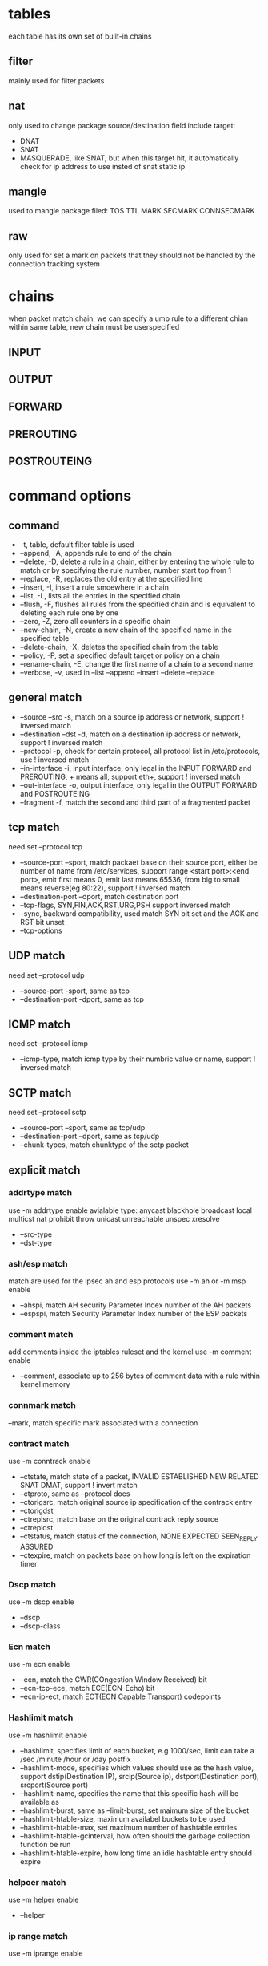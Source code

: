 * tables
  each table has its own set of built-in chains
** filter
   mainly used for filter packets
** nat
   only used to change package source/destination field
   include target:
   - DNAT
   - SNAT
   - MASQUERADE, like SNAT, but when this  target hit, it automatically check for ip address to use insted of snat static ip
** mangle
   used to mangle package filed: TOS TTL MARK SECMARK CONNSECMARK
** raw
   only used for set a mark on packets that they should not be handled by the connection tracking system
* chains
  [[./images/iptables.png]]
  [[./images/iptables-2.png]]
  when packet match chain, we can specify a ump rule to a different chian within same table, new chain must be userspecified
** INPUT
** OUTPUT
** FORWARD
** PREROUTING
** POSTROUTEING

* command options
** command
  - -t, table, default filter table is used
  - --append, -A, appends rule to end of the chain
  - --delete, -D,  delete a rule in a chain, either by entering the whole rule to match or by specifying the rule number, number start top from 1
  - --replace, -R, replaces the old entry at the specified line
  - --insert, -I, insert a rule smoewhere in a chain
  - --list, -L, lists all the entries in the specified chain
  - --flush, -F, flushes all rules from the specified chain and is equivalent to deleting each rule one by one
  - --zero, -Z, zero all counters in a specific chain
  - --new-chain, -N, create a new chain of  the specified name in the specified table
  - --delete-chain, -X, deletes the specified chain from the table
  - --policy, -P, set a specified default target or policy on a chain
  - --rename-chain, -E, change the first name of a chain to a second name
  - --verbose, -v, used in --list --append --insert --delete --replace
** general match
  - --source --src -s, match on a source ip address or network, support ! inversed match
  - --destination --dst -d, match on a destination ip address or network, support ! inversed match
  - --protocol -p, check for certain protocol, all protocol list in /etc/protocols, use ! inversed match
  - --in-interface -i, input interface, only legal in the INPUT FORWARD and PREROUTING, + means all, support eth+, support ! inversed match
  - --out-interface -o, output interface, only legal in the OUTPUT FORWARD and POSTROUTEING
  - --fragment -f, match the second and third part of a fragmented packet
** tcp match 
  need set --protocol tcp
  - --source-port --sport, match packaet base on their source port, either be number of name from /etc/services, support range <start port>:<end port>, emit first means 0, emit last means 65536, from big to small means reverse(eg 80:22), support ! inversed match
  - --destination-port --dport, match destination port
  - --tcp-flags, SYN,FIN,ACK,RST,URG,PSH support inversed match
  - --sync, backward compatibility, used match SYN bit set and the ACK and RST bit unset
  - --tcp-options
** UDP match
   need set --protocol udp
   - --source-port -sport, same as tcp
   - --destination-port -dport, same as tcp
** ICMP match
   need set --protocol icmp
   - --icmp-type, match icmp type by their numbric value or name, support ! inversed match
** SCTP match
   need set --protocol sctp
   - --source-port --sport, same as tcp/udp
   - --destination-port --dport, same as tcp/udp
   - --chunk-types, match chunktype of the sctp packet
** explicit match
*** addrtype match
    use -m addrtype enable
    avialable type: anycast blackhole broadcast local multicst nat prohibit throw unicast unreachable unspec xresolve
    - --src-type
    - --dst-type
*** ash/esp match
    match are used for the ipsec ah and esp protocols
    use -m ah or -m msp enable
    - --ahspi, match AH security Parameter Index number of the AH packets
    - --espspi, match Security Parameter Index number of the ESP packets
*** comment match
    add comments inside the iptables ruleset and the kernel
    use -m comment enable
    - --comment, associate up to 256 bytes of comment data with a rule within kernel memory
*** connmark match
    --mark, match specific mark associated with a connection
*** contract match
    use -m conntrack enable
    - --ctstate, match state of a packet, INVALID ESTABLISHED NEW RELATED SNAT DMAT, support ! invert match
    - --ctproto, same as --protocol does
    - --ctorigsrc, match original source ip specification of the contrack entry
    - --ctorigdst
    - --ctreplsrc, match base on the original contrack reply source
    - --ctrepldst
    - --ctstatus, match status of the connection, NONE EXPECTED SEEN_REPLY ASSURED
    - --ctexpire, match on packets base on how long is left on the expiration timer
*** Dscp match
    use -m dscp enable
    - --dscp
    - --dscp-class
*** Ecn match
    use -m ecn enable
    - --ecn, match the CWR(COngestion Window Received) bit
    - --ecn-tcp-ece, match ECE(ECN-Echo) bit
    - --ecn-ip-ect, match ECT(ECN Capable Transport) codepoints
*** Hashlimit match
    use -m hashlimit enable
    - --hashlimit, specifies limit of each bucket, e.g 1000/sec, limit can take a /sec /minute /hour or /day postfix
    - --hashlimit-mode, specifies which values should use as the hash value, support dstip(Destination IP), srcip(Source ip), dstport(Destination port), srcport(Source port)
    - --hashlimit-name, specifies the name that this specific hash will be available as
    - --hashlimit-burst, same as --limit-burst, set maimum size of the bucket
    - --hashlimit-htable-size, maximum availabel buckets to be used
    - --hashlimit-htable-max, set maximum number of hashtable entries
    - --hashlimit-htable-gcinterval, how often should the garbage collection function be run
    - --hashlimit-htable-expire, how long time an idle hashtable entry should expire
*** helpoer match
    use -m helper enable
    - --helper
*** ip range match
    use -m iprange enable
    - --src-range, match a range of source ip addrss
    - --dst-range
*** length match
    use -m length enable
    --length, match packet length in range
*** limit match
    use -m limit enable
    - --limit
    - --limit-burst
*** Mac match 
    match Ethernet MEdia Access Control source address
    use -m mac enable
    - --mac-source, match packets based on their MAC source address, only valid in the PREROUTING, FORWARD and INPUT chains
*** mark match 
    mark is setting by MARK target, mark is an unsigned 32 bit integer
    use -m mark enable
    - --mark, match packets that have prviously been marked
*** multiport match
    can't mixing starnd matching and multiport matching same time
    use -m multiport enable
    - --source-port, match multiple source port
    - --destination-port, match multiple destination port, a maximum of 15 separate ports mayb e specified
    - --port, match source and destination port
*** owner match
    only works within the OUTPUT chain
    use -m owner enable
    - --cmd-owner, command owner match, match based on the command name of  the process that is sending the packet
    - --uid-owner,  match packet by User ID
    - --gid-owner, match packet by Group ID
    - --pid-owner, match packet by Process ID
    - --sid-owner, match packet by session ID
*** packet type match 
    use -m pkttype enable
    - --pkt-type, unicast broadcast or multicast
*** realm match
    A routing realm is used in Linux to classify routes into logical groups of routes.
*** recent match
    use -m recent enable
    - --name, name of the list to use
    - --set, create a new list entry in the named recent list
    - --rcheck, check if the source ip address of packet is in the named list
    - --update,  this match is true if the source combination is available in the specified list and it also updates the last-seen time in the list
    - --remove, this match will try to find the source address of the packet in the list, and returns true if the packet is there. It will also remove the corresponding list entry from the list
    - --seconds, only valid together with --check and --update matche, if last seen column was order than this amount in seconds, match return false
    - --hitcount, used with --check or --update matches and will limit the match to only include packets that have seen at least the hitcount amount of packets.
    - --rttl, verify TTL value of current packet same as the original packet
    - --rsource, save source anddress and port
    - --rdest, save the destination address and port to recent list
*** state match
    use -m state enable
    - --state, match on a set of connection states
*** tcpmss match
    match a packet based on the Maximum Segment Size in TCP
    use -m tcpmss enable
    - --mss
*** tos match
    use -m tos enable
    - --tos, match on tos field value
*** ttl match 
    use -m ttl enable
    - --ttl-eq
    - --ttl-gt
    - --ttl-lt
*** unclean match
    The unclean match tries to match packets that seem malformed or unusual
* utils
** iptables-save
   save current iptables rule to file
   -c means keep byte/packet counter, -t special table
   format:
   *<table-name>
   :<chain-name> <chain-policy> [<packet-counter>:<byte-counter>]
** iptables-restore
   load rule from iptables-save
   -c means keep byte/packet counter from input, -n means not flush current rule
* target
** ACCEPT
   when use ACCEPT as target, the rule is accepted and will not continue traversing the current chain or any other ones in the same table
** CLASSIFY
   only valid in the POSTROUTING chain, used by couple of different qdiscs
   - --set-class
** CLUSTERIP
   used to create simple clusters of nodes answering to the same IP and MAC address in a round robin fashion
** CONNMARK 
   used to set a mark on a whole connection, available in all chains and all tbales, but nat table is only traversed by the first packet in a connection
   - --set-mark, set a mark on the connection
   - --save-mark, save the packet mark into the connection mark
   - --restore-mark, restore packet mark from the connection mark
   - --mask
** CONNSECMARK
   set a SELinux security context mark to or from a packet mark
** DNAT
   used to do destination Network Addresss Translation
   only valid in PREROUTING and OUTPUT chains in the nat table
   - --to-destination, support set host(range) and port(range)
** DROP
   drops a packet. Not further processing is performed, and as far as the receiving stack is concerned, it is as though the packet was never sent.
   none any other table and chains see this packet
** DSCP
   set Differentiated Services Field on tcp header
** ECN
   used to set ecn value
** LOG
   logging detailed information about packets, save to syslogd
   - --log-level
   - --log-prefix, prefix all log messag with a specific prefix
   - --log-tcp-sequence
   - --log-tcp-options
   - --log-ip-options
** MARK
   only valid in the mangle table
   mark set is by record in kernel not in packet self
   - --set-mark
** MASQUERADE
   basically same as SNAT, but no --to-source options, it made to work with dynamic get ip
   only valid in POSTROUTING chain in the nat table
   - --to-ports
** MIRROR
   has security issue and remove in kernel 2.6
** NETMAP
   new implementation of the SNAT and DNAT target
   - --to, translate between ip
** NFQUEUE
   sending packets for separate and specific queues
** NOTRACK
   turn off connection tracking, only valid in raw table
** QUEUE
   queue packets to User-land programs and applications
** REDIRECT
   used to redirect packets and streams to machine itself
   only valid in PREROUTING and OURPUT chains of the nat table, also valid with user-defined chains that are called by previous chain rule
   - --to-ports
** REJECT 
   drops a packet and simulaneously sends an appropriate response packet(e.g., a tcp reset packet for a tcp connection or an iCMP Port Unreachable messafe for a UDP packet).
   only valid in INPUT FORWARD and OUTPUT chains and sub chains
   - --reject-with
** RETURN
   will cause the current packet to stop traveling through the chain where it hit the rule. If it is the subchain of another chain, the packet will continue to travel through the superior chains as if nothing had happened
** SAME
   same as SANT, but will try to always use the same outgoing IP address for all connections initiated by a single host on your network.
   - --to
   - --nodst
** SECMARK
   used to set a security context mark on a single packet
** SNAT
   used to do Source Network Address Translation
   only valid in POSTOUTING of nat table
   - --to-source
** TCPMSS
   can be used to alter the MSS (Maximum Segment Size) value of TCP SYN packets
   - --set-mss
   - --clamp-mss-to-pmtu
** TOS
   used to set the Type of Service field within the IP header
   - --set-tos
** TTL
   used to modify the Time To Live field in the IP header
   onlyc valid with mangle table
   - --ttl-set
   - --ttl-dec
   - --ttl-inc
** ULOG
   used to provide user-space logging of matching packets
   - --ulog-nlgroup, tell ulog target with netlink group to send the packet to
   - --ulog-prefix
   - --ulog-cprange
   - --ulog-qthreshold
* redsocks
[[https://github.com/darkk/redsocks]]
[[https://gist.github.com/ChronoMonochrome/7ce4e0f4eba9c1ee7521774e7b7e504a]]
  #+BEGIN_SRC bash
#!/bin/bash
# Create new chain
iptables -t nat -N REDSOCKS

# Ignore LANs and some other reserved addresses.
iptables -t nat -A REDSOCKS -d 0.0.0.0/8 -j RETURN
iptables -t nat -A REDSOCKS -d 10.0.0.0/8 -j RETURN
iptables -t nat -A REDSOCKS -d 127.0.0.0/8 -j RETURN
iptables -t nat -A REDSOCKS -d 169.254.0.0/16 -j RETURN
iptables -t nat -A REDSOCKS -d 172.16.0.0/12 -j RETURN
iptables -t nat -A REDSOCKS -d 192.168.0.0/16 -j RETURN
iptables -t nat -A REDSOCKS -d 224.0.0.0/4 -j RETURN
iptables -t nat -A REDSOCKS -d 240.0.0.0/4 -j RETURN

# Anything else should be redirected to port 12345
iptables -t nat -A REDSOCKS -p tcp -j REDIRECT --to-ports 12345

# Any tcp connection made by `root' should be redirected, put your username here.
iptables -t nat -A OUTPUT -p tcp --dport 443 -j REDSOCKS
iptables -t nat -A OUTPUT -p tcp --dport 80 -j REDSOCKS
iptables -t nat -A PREROUTING -s 172.17.0.0/16 ! -d 172.17.0.0/16 -p tcp --dport 80 -j DNAT  --to 184.1.11.231:12345
iptables -t nat -A PREROUTING -s 172.17.0.0/16 ! -d 172.17.0.0/16 -p tcp --dport 443 -j DNAT  --to 184.1.11.231:12345
  #+END_SRC
* state
  connectiion tracking is done by kernel module conntrack
  incomming connection tracking is handled in the PREROUTING chain of nat table
  local generated packets handled in the OUTPUT chain of nat table
** NEW
   packet is first packat that we see
** ESTABLISHED
   has seen traffic in both directions
** RELATED
   connection related to ESTABLISHED connection, e.g ftp data connection to ftp control connection
** INVALID
** UNTRACKED
   if packet is marked with the raw table with the NOTRACK target, then on this state
   
    
